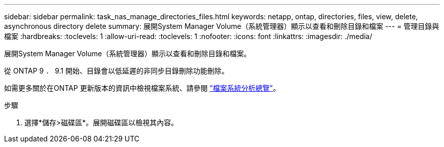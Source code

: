 ---
sidebar: sidebar 
permalink: task_nas_manage_directories_files.html 
keywords: netapp, ontap, directories, files, view, delete, asynchronous directory delete 
summary: 展開System Manager Volume（系統管理器）顯示以查看和刪除目錄和檔案 
---
= 管理目錄與檔案
:hardbreaks:
:toclevels: 1
:allow-uri-read: 
:toclevels: 1
:nofooter: 
:icons: font
:linkattrs: 
:imagesdir: ./media/


[role="lead"]
展開System Manager Volume（系統管理器）顯示以查看和刪除目錄和檔案。

從 ONTAP 9 ． 9.1 開始、目錄會以低延遲的非同步目錄刪除功能刪除。

如需更多關於在ONTAP 更新版本的資訊中檢視檔案系統、請參閱 link:concept_nas_file_system_analytics_overview.html["檔案系統分析總覽"]。

.步驟
. 選擇*儲存>磁碟區*。展開磁碟區以檢視其內容。


